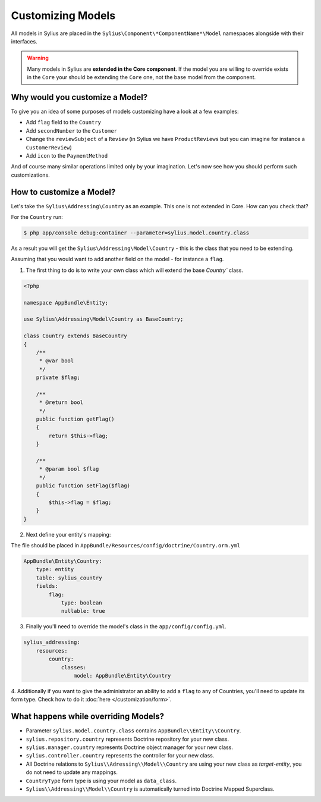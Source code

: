 Customizing Models
==================

All models in Sylius are placed in the ``Sylius\Component\*ComponentName*\Model`` namespaces alongside with their interfaces.

.. warning::
    Many models in Sylius are **extended in the Core component**.
    If the model you are willing to override exists in the ``Core`` your should be extending the ``Core`` one, not the base model from the component.

Why would you customize a Model?
~~~~~~~~~~~~~~~~~~~~~~~~~~~~~~~~

To give you an idea of some purposes of models customizing have a look at a few examples:

* Add ``flag`` field to the ``Country``
* Add ``secondNumber`` to the ``Customer``
* Change the ``reviewSubject`` of a ``Review`` (in Sylius we have ``ProductReviews`` but you can imagine for instance a ``CustomerReview``)
* Add ``icon`` to the ``PaymentMethod``

And of course many similar operations limited only by your imagination.
Let's now see how you should perform such customizations.

How to customize a Model?
~~~~~~~~~~~~~~~~~~~~~~~~~

Let's take the ``Sylius\Addressing\Country`` as an example. This one is not extended in Core.
How can you check that?

For the ``Country`` run:

.. code-block:: bash

    $ php app/console debug:container --parameter=sylius.model.country.class

As a result you will get the ``Sylius\Addressing\Model\Country`` - this is the class that you need to be extending.

Assuming that you would want to add another field on the model - for instance a ``flag``.

1. The first thing to do is to write your own class which will extend the base `Country`` class.

.. code-block:: php

    <?php

    namespace AppBundle\Entity;

    use Sylius\Addressing\Model\Country as BaseCountry;

    class Country extends BaseCountry
    {
        /**
         * @var bool
         */
        private $flag;

        /**
         * @return bool
         */
        public function getFlag()
        {
            return $this->flag;
        }

        /**
         * @param bool $flag
         */
        public function setFlag($flag)
        {
            $this->flag = $flag;
        }
    }

2. Next define your entity's mapping:

The file should be placed in ``AppBundle/Resources/config/doctrine/Country.orm.yml``

.. code-block:: yaml

    AppBundle\Entity\Country:
        type: entity
        table: sylius_country
        fields:
            flag:
                type: boolean
                nullable: true

3. Finally you'll need to override the model's class in the ``app/config/config.yml``.

.. code-block:: yaml

    sylius_addressing:
        resources:
            country:
                classes:
                    model: AppBundle\Entity\Country

4. Additionally if you want to give the administrator an ability to add a ``flag`` to any of Countries,
you'll need to update its form type. Check how to do it :doc:`here </customization/form>`.

What happens while overriding Models?
~~~~~~~~~~~~~~~~~~~~~~~~~~~~~~~~~~~~~

* Parameter ``sylius.model.country.class`` contains ``AppBundle\\Entity\\Country``.
* ``sylius.repository.country`` represents Doctrine repository for your new class.
* ``sylius.manager.country`` represents Doctrine object manager for your new class.
* ``sylius.controller.country`` represents the controller for your new class.
* All Doctrine relations to ``Sylius\\Adressing\\Model\\Country`` are using your new class as *target-entity*, you do not need to update any mappings.
* ``CountryType`` form type is using your model as ``data_class``.
* ``Sylius\\Addressing\\Model\\Country`` is automatically turned into Doctrine Mapped Superclass.
